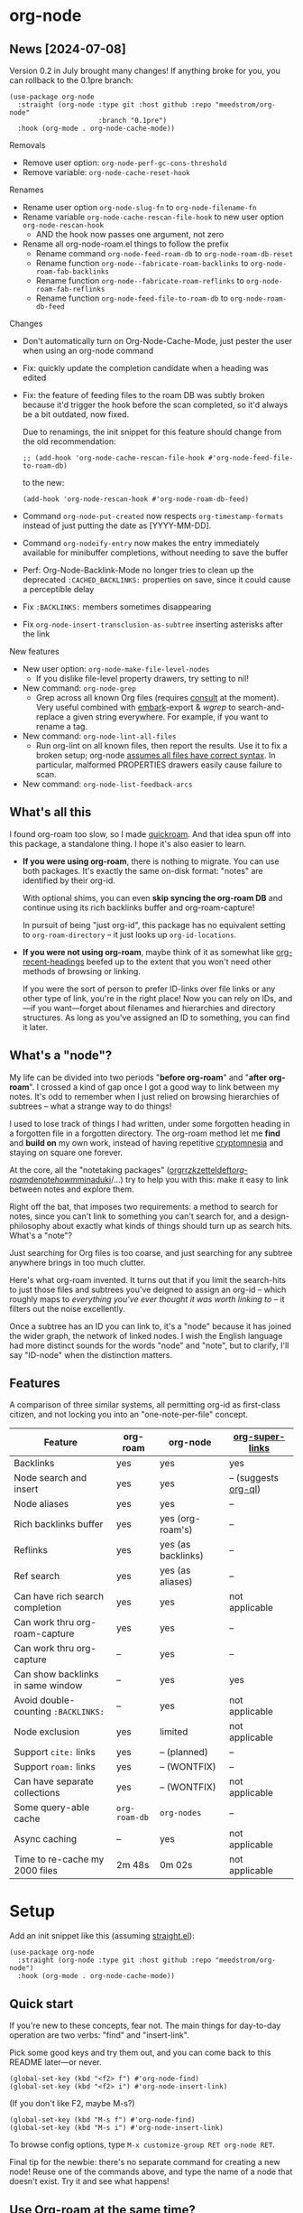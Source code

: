 * org-node
** News [2024-07-08]
Version 0.2 in July brought many changes!  If anything broke for you, you can rollback to the 0.1pre branch:

#+begin_src elisp
(use-package org-node
  :straight (org-node :type git :host github :repo "meedstrom/org-node"
                      :branch "0.1pre")
  :hook (org-mode . org-node-cache-mode))
#+end_src

Removals
- Remove user option: =org-node-perf-gc-cons-threshold=
- Remove variable: =org-node-cache-reset-hook=

Renames
- Rename user option =org-node-slug-fn= to =org-node-filename-fn=
- Rename variable =org-node-cache-rescan-file-hook= to new user option =org-node-rescan-hook=
  - AND the hook now passes one argument, not zero
- Rename all org-node-roam.el things to follow the prefix
  - Rename command =org-node-feed-roam-db= to =org-node-roam-db-reset=
  - Rename function =org-node--fabricate-roam-backlinks= to =org-node-roam-fab-backlinks=
  - Rename function =org-node--fabricate-roam-reflinks= to =org-node-roam-fab-reflinks=
  - Rename function =org-node-feed-file-to-roam-db= to =org-node-roam-db-feed=

Changes
- Don't automatically turn on Org-Node-Cache-Mode, just pester the user when using an org-node command
- Fix: quickly update the completion candidate when a heading was edited
- Fix: the feature of feeding files to the roam DB was subtly broken because it'd trigger the hook before the scan completed, so it'd always be a bit outdated, now fixed.

  Due to renamings, the init snippet for this feature should change from the old recommendation:

  : ;; (add-hook 'org-node-cache-rescan-file-hook #'org-node-feed-file-to-roam-db)

  to the new:

  : (add-hook 'org-node-rescan-hook #'org-node-roam-db-feed)
- Command =org-node-put-created= now respects =org-timestamp-formats= instead of just putting the date as [YYYY-MM-DD].
- Command =org-nodeify-entry= now makes the entry immediately available for minibuffer completions, without needing to save the buffer
- Perf: Org-Node-Backlink-Mode no longer tries to clean up the deprecated =:CACHED_BACKLINKS:= properties on save, since it could cause a perceptible delay
- Fix =:BACKLINKS:= members sometimes disappearing
- Fix =org-node-insert-transclusion-as-subtree= inserting asterisks after the link

New features
- New user option: =org-node-make-file-level-nodes=
  - If you dislike file-level property drawers, try setting to nil!
- New command: =org-node-grep=
  - Grep across all known Org files (requires [[https://github.com/minad/consult][consult]] at the moment).  Very useful combined with [[https://github.com/oantolin/embark][embark]]-export & [[wgrep][wgrep]] to search-and-replace a given string everywhere.  For example, if you want to rename a tag.
- New command: =org-node-lint-all-files=
  - Run org-lint on all known files, then report the results.  Use it to fix a broken setup; org-node [[https://github.com/meedstrom/org-node/issues/8#issuecomment-2101316447][assumes all files have correct syntax]].  In particular, malformed PROPERTIES drawers easily cause failure to scan.
- New command: =org-node-list-feedback-arcs=

** What's all this

I found org-roam too slow, so I made [[https://github.com/meedstrom/quickroam][quickroam]].  And that idea spun off into this package, a standalone thing.  I hope it's also easier to learn.

- *If you were using org-roam*, there is nothing to migrate.  You can use both packages.  It's exactly the same on-disk format: "notes" are identified by their org-id.

  With optional shims, you can even *skip syncing the org-roam DB* and continue using its rich backlinks buffer and org-roam-capture!

  In pursuit of being "just org-id", this package has no equivalent setting to =org-roam-directory= -- it just looks up =org-id-locations=.

- *If you were not using org-roam*, maybe think of it as somewhat like [[https://github.com/alphapapa/org-recent-headings][org-recent-headings]] beefed up to the extent that you won't need other methods of browsing or linking.

  If you were the sort of person to prefer ID-links over file links or any other type of link, you're in the right place!  Now you can rely on IDs, and---if you want---forget about filenames and hierarchies and directory structures.  As long as you've assigned an ID to something, you can find it later.

** What's a "node"?

My life can be divided into two periods "*before org-roam*" and "*after org-roam*".  I crossed a kind of gap once I got a good way to link between my notes.  It's odd to remember when I just relied on browsing hierarchies of subtrees -- what a strange way to do things!

I used to lose track of things I had written, under some forgotten heading in a forgotten file in a forgotten directory.  The org-roam method let me *find* and *build on* my own work, instead of having repetitive [[https://en.wikipedia.org/wiki/Cryptomnesia][cryptomnesia]] and staying on square one forever.

At the core, all the "notetaking packages" ([[https://github.com/rtrppl/orgrr][orgrr]]/[[https://github.com/localauthor/zk][zk]]/[[https://github.com/EFLS/zetteldeft][zetteldeft]]/[[https://github.com/org-roam/org-roam][org-roam]]/[[https://github.com/protesilaos/denote][denote]]/[[https://github.com/kaorahi/howm][howm]]/[[https://github.com/kisaragi-hiu/minaduki][minaduki]]/...) try to help you with this: make it easy to link between notes and explore them.

Right off the bat, that imposes two requirements: a method to search for notes, since you can't link to something you can't search for, and a design-philosophy about exactly what kinds of things should turn up as search hits.  What's a "note"?

Just searching for Org files is too coarse, and just searching for any subtree anywhere brings in too much clutter.

Here's what org-roam invented.  It turns out that if you limit the search-hits to just those files and subtrees you've deigned to assign an org-id -- which roughly maps to /everything you've ever thought it was worth linking to/ -- it filters out the noise excellently.

Once a subtree has an ID you can link to, it's a "node" because it has joined the wider graph, the network of linked nodes.  I wish the English language had more distinct sounds for the words "node" and "note", but to clarify, I'll say "ID-node" when the distinction matters.

** Features

A comparison of three similar systems, all permitting org-id as first-class citizen, and not locking you into an "one-note-per-file" concept.

| Feature                           | org-roam    | org-node           | [[https://github.com/toshism/org-super-links][org-super-links]]      |
|-----------------------------------+-------------+--------------------+----------------------|
| Backlinks                         | yes         | yes                | yes                  |
| Node search and insert            | yes         | yes                | -- (suggests [[https://github.com/alphapapa/org-ql][org-ql]]) |
| Node aliases                      | yes         | yes                | --                   |
| Rich backlinks buffer             | yes         | yes (org-roam's)   | --                   |
| Reflinks                          | yes         | yes (as backlinks) | --                   |
| Ref search                        | yes         | yes (as aliases)   | --                   |
| Can have rich search completion   | yes         | yes                | not applicable       |
| Can work thru org-roam-capture    | yes         | yes                | --                   |
| Can work thru org-capture         | --          | yes                | --                   |
| Can show backlinks in same window | --          | yes                | yes                  |
| Avoid double-counting =:BACKLINKS:= | --          | yes                | not applicable       |
| Node exclusion                    | yes         | limited            | not applicable       |
| Support =cite:= links               | yes         | -- (planned)       | --                   |
| Support =roam:= links               | yes         | -- (WONTFIX)       | --                   |
| Can have separate collections     | yes         | -- (WONTFIX)       | not applicable       |
|-----------------------------------+-------------+--------------------+----------------------|
| Some query-able cache             | =org-roam-db= | =org-nodes=          | --                   |
| Async caching                     | --          | yes                | not applicable       |
| Time to re-cache my 2000 files    | 2m 48s      | 0m 02s             | not applicable       |

* Setup

Add an init snippet like this (assuming [[https://github.com/radian-software/straight.el][straight.el]]):

#+begin_src elisp
(use-package org-node
  :straight (org-node :type git :host github :repo "meedstrom/org-node")
  :hook (org-mode . org-node-cache-mode))
#+end_src

** Quick start

If you're new to these concepts, fear not.  The main things for day-to-day operation are two verbs: "find" and "insert-link".

Pick some good keys and try them out, and you can come back to this README later---or never.

#+begin_src elisp
(global-set-key (kbd "<f2> f") #'org-node-find)
(global-set-key (kbd "<f2> i") #'org-node-insert-link)
#+end_src

(If you don't like F2, maybe M-s?)

#+begin_src elisp
(global-set-key (kbd "M-s f") #'org-node-find)
(global-set-key (kbd "M-s i") #'org-node-insert-link)
#+end_src

To browse config options, type =M-x customize-group RET org-node RET=.

Final tip for the newbie: there's no separate command for creating a new node!  Reuse one of the commands above, and type the name of a node that doesn't exist.  Try it and see what happens!

** Use Org-roam at the same time?

These settings help you feel at home using both packages side-by-side:

#+begin_src elisp
(setq org-node-creation-fn #'org-node-new-by-roam-capture)
(setq org-node-filename-fn #'org-node-slugify-like-roam)
#+end_src

If you've been struggling with slow saving of big files in the past, consider these org-roam settings:

#+begin_src elisp
(setq org-roam-db-update-on-save nil) ;; don't update DB on save, not needed
(setq org-roam-link-auto-replace nil) ;; don't look for "roam:" links on save
#+end_src

Finally, make sure org-id knows all the files org-roam knows about (you'd think it would, but that isn't a given!).  Either run =M-x org-roam-update-org-id-locations=, or edit the following setting so it includes your =org-roam-directory=.  If your =org-roam-directory= is "~/org/":

#+begin_src elisp
(setq org-node-extra-id-dirs '("~/org/"))
#+end_src

With that done, try out the commands we went over in [[https://github.com/meedstrom/org-node?tab=readme-ov-file#quick-start][Quick start]].  There's more under [[https://github.com/meedstrom/org-node?tab=readme-ov-file#toolbox][Toolbox]].  Enjoy!

If you want to see the org-roam-buffer, see the next section.

** Backlink solution 1: borrow org-roam's backlink buffer

Want to keep using =M-x org-roam-buffer-toggle=?

**** *Option 1A.*  Keep letting org-roam update its own DB

If you didn't have laggy saves, this is fine.  In other words, keep =org-roam-db-update-on-save= at t.


**** *Option 1B*.  Tell org-node to write to the org-roam DB

The following hook should keep the database synced.

#+begin_src elisp
(add-hook 'org-node-rescan-hook #'org-node-roam-db-feed)
#+end_src

For a full reset equivalent to =C-u M-x org-roam-db-sync=, you can try the command =M-x org-node-roam-db-reset=, although if you're not in a time pinch you may as well run org-roam's original command and go brew some tea.  The results aren't yet 100% identical.

**** *Option 1C*.  Cut out the DB altogether

Yes, it's possible!  No SQLite needed!

#+begin_src elisp
(advice-add 'org-roam-backlinks-get :override #'org-node-roam-fake-backlinks)
(advice-add 'org-roam-reflinks-get :override #'org-node-roam-fake-reflinks)
#+end_src

** Backlink solution 2: print inside the file
I like these solutions because I rarely have the screen space to display a backlink window.

**** *Option 2A*.  Let org-node add a =:BACKLINKS:= property to all nodes

For a first-time run, type =M-x org-node-backlink-fix-all=.  (Don't worry, if you change your mind, you can undo with =M-x org-node-backlink-regret=.)

Then start using the minor mode =org-node-backlink-mode=, which keeps these properties updated.  Init snippet:

#+begin_src elisp
(add-hook 'org-mode-hook #'org-node-backlink-mode)
#+end_src

#+begin_quote
[!NOTE] Beware if you have giant files with thousands of subtree nodes.  A file with so many backlinks can weigh down Emacs' font-locking engine.

You can make it fast again by adding these file-local variables atop the file, but that has its own (visual) consequences.

: # -*- jit-lock-contextually: nil;  jit-lock-defer-time: 0; -*-
#+end_quote

**** *Option 2B.*  Let [[https://github.com/toshism/org-super-links][org-super-links]] manage a =:BACKLINKS:...:END:= drawer in all nodes

I /think/ the following should work. Totally untested, let me know!

#+begin_src elisp
(add-hook 'org-node-insert-link-hook #'org-node-convert-link-to-super)
#+end_src

Alas, this is currently directed towards people who used org-super-links from the beginning, or people who are just now starting to assign IDs, as there is not yet a command to add new BACKLINKS drawers in bulk to preexisting nodes. ([[https://github.com/toshism/org-super-links/issues/93][Issue 93]])

** Misc
*** Org-capture

You may have heard that org-roam has its own set of capture templates: the =org-roam-capture-templates=.

It can make sense, for people who fully understand the magic of capture templates.  I didn't, so I was not confident using a second-order abstraction over an already leaky abstraction.

So can we reproduce the functionality on top of vanilla org-capture?  That'd be less scary.  The answer is yes!

Here are some example capture templates. The secret sauce is =(function org-node-capture-target)=.

#+begin_src elisp
(setq org-capture-templates
      '(("n" "ID node")
        ("nc" "Capture into ID node (maybe creating it)"
         plain (function org-node-capture-target) nil
         :empty-lines-after 1)

        ("nv" "Visit ID node (maybe creating it)"
         plain (function org-node-capture-target) nil
         :jump-to-captured t
         :immediate-finish t)

        ;; Sometimes useful with `org-node-insert-link' to make a stub you'll
        ;; fill in later
        ("ni" "Instantly create stub ID node without visiting"
         plain (function org-node-capture-target) nil
         :immediate-finish t)))
#+end_src

And if you want the commands =org-node-find= & =org-node-insert-link= to likewise outsource to org-capture when creating new nodes:

#+begin_src elisp
(setq org-node-creation-fn #'org-capture)
#+end_src

*** Managing org-id-locations

I find unsatisfactory the config options in org-id (Why? See [[http://edstrom.dev/wjwrl/taking-ownership-of-org-id][Taking ownership of org-id]]), so org-node gives you an additional way to feed data to org-id, making sure we won't run into "ID not found" situations.

Example setting:

#+begin_src elisp
(setq org-node-extra-id-dirs
      '("/home/kept/notes/"
        "/home/kept/project1/"
        "/home/kept/project2/")
#+end_src

(The problem with the upstream org-id options is that they all let you specify /files/ but not /directories/ meaning there's no way to detect /new files/.

Even =org-agenda-files= won't help here -- it seems to let you specify directories, but actually replaces each directory with the files found within them at some point in time, and then does not notice new files.)

*** Rich completions

How to see the headings' full outline paths while you search for nodes:

#+begin_src elisp
(setq org-node-format-candidate-fn
      (lambda (node title)
        (if-let ((olp (org-node-get-olp node)))
            (concat (string-join olp " > ") " > " title)
          title)))
#+end_src

(When tinkering with this expression, test the result by evalling the form and doing a =M-x org-node-reset=.)

A variant I like, that greys out the ancestor headings and includes the file title:

#+begin_src elisp
(setq org-node-format-candidate-fn
      (lambda (node title)
        (if (org-node-get-is-subtree node)
            (let ((ancestors (cons (org-node-get-file-title-or-basename node)
                                   (org-node-get-olp node)))
                  (result nil))
              (dolist (anc ancestors)
                (push (propertize anc 'face 'shadow) result)
                (push " > " result))
              (push title result)
              (string-join (nreverse result)))
          title)))
#+end_src


*** Limitation: excluding notes
The option =org-node-filter-fn= works well for excluding TODO items that happen to have an ID, and excluding org-drill items and that sort of thing, but beyond that, it has limited utility because unlike org-roam, *child ID nodes of an excluded node are not excluded!*

So let's say you have a big archive file, fulla IDs, and you want to exclude all of them from appearing as search hits.  Putting a =:ROAM_EXCLUDE: t= at the top won't do it.  As it stands, what I'd suggest is unfortunately, look at the file name.

While the point of IDs is to avoid depending on exact filenames, it's often pragmatic to let up on purism just a bit :-) It works well for me to filter out any file or directory that happens to contain "archive" in the name, via the last line here:

#+begin_src elisp
(setq org-node-filter-fn
      (lambda (node)
        (not (or (org-node-get-todo node) ;; Ignore headings with todo state
                 (member "drill" (org-node-get-tags node)) ;; Ignore :drill:
                 (assoc "ROAM_EXCLUDE" (org-node-get-properties node))
                 (string-search "archive" (org-node-get-file-path node))))))
#+end_src

*** Toolbox

Basic commands:

- =org-node-find=
- =org-node-insert-link=
- =org-node-insert-transclusion=
- =org-node-insert-transclusion-as-subtree=
- =org-node-visit-random=
- =org-node-rename-file-by-title=
  - Auto-rename the file based on the current =#+title=
- =org-node-extract-subtree=
  - A bizarro counterpart to =org-roam-extract-subtree=.  Export a subtree at point into a file-level node, leave a link where it was, and show the new file as the current buffer.
- =org-node-nodeify-entry=
  - (Trivial) Give an ID to the subtree at point (and run org-node-creation-hook)
- =org-node-insert-heading=
  - (Trivial) Like =org-insert-heading= + =org-node-nodeify-entry=

Rarer commands:

- =org-node-rewrite-links-ask=
  - Look for link descriptions that got out of sync with the current node title, then prompt at each link to update it
- =org-node-rename-asset-and-rewrite-links=
  - Interactively rename an asset such as an image file and try to update all Org links to them.  Requires [[https://github.com/mhayashi1120/Emacs-wgrep][wgrep]].
    - NOTE: For now, it only looks for links inside the root directory that it prompts you for, and sub and sub-subdirectories and so on -- but won't find a link in a completely different place.  Like if you have Org files under /media linking to assets in /home, those links won't be updated.
- =org-node-lint-all-files=
  - An utility to help fix a broken setup: it runs org-lint on all known files and generates a report of syntax problems.  Org-node [[https://github.com/meedstrom/org-node/issues/8#issuecomment-2101316447][assumes all files have valid syntax]], in particular around PROPERTIES drawers.
- =org-node-backlink-fix-all=
  - Add =BACKLINKS= property to all nodes everywhere (takes a while)
- =org-node-backlink-regret=
  - In case you regret the =BACKLINKS= properties -- remove them all
- =org-node-grep=
  - (Requires [[https://github.com/minad/consult][consult]]) Grep across all known Org files.  Very useful combined with [[https://github.com/oantolin/embark][embark]]-export & [[wgrep][wgrep]] to search-and-replace a given string everywhere.  For example, if you want to rename a tag everywhere.
- =org-node-list-feedback-arcs=
  - (Requires GNU R---see docstring) Explore [[https://en.wikipedia.org/wiki/Feedback_arc_set][feedback arcs]] among your ID links.  Can be a nice occasional QA routine, like exploring your note pile in org-roam-ui or Delve and realizing there should/shouldn't be connections here and there.

* Appendix
** Appendix I: Rosetta stone

API comparison between org-roam and org-node.

| Action                                  | org-roam                           | org-node                                                                                |
|-----------------------------------------+------------------------------------+-----------------------------------------------------------------------------------------|
| Get ID near point                       | =(org-roam-id-at-point)=             | =(org-entry-get nil "ID" t)=                                                              |
| Get node at point                       | =(org-roam-node-at-point)=           | =(org-node-at-point)=                                                                     |
| Get list of files                       | =(org-roam-list-files)=              | =(org-node-files)=                                                                        |
| Prompt user to pick a node              | =(org-roam-node-read)=               | =(org-node-read)=                                                                         |
| Get backlink objects                    | =(org-roam-backlinks-get NODE)=      | =(gethash (org-node-get-id NODE) org-node--links)=                                  |
| Get reflink objects                     | =(org-roam-reflinks-get NODE)=       | =(gethash (org-node-get-id NODE) org-node--latent-reflinks)=                               |
| Get title                               | =(org-roam-node-title NODE)=         | =(org-node-get-title NODE)=                                                               |
| Get title of file where NODE is         | =(org-roam-node-file-title NODE)=    | =(org-node-get-file-title NODE)=                                                          |
| Get title /or/ name of file where NODE is |                                    | =(org-node-get-file-title-or-basename NODE)=                                              |
| Get ID                                  | =(org-roam-node-id NODE)=            | =(org-node-get-id NODE)=                                                                  |
| Get filename                            | =(org-roam-node-file NODE)=          | =(org-node-get-file-path NODE)=                                                           |
| Get tags                                | =(org-roam-node-tags NODE)=          | =(org-node-get-tags NODE)=, no inherited tags                                             |
| Get outline level                       | =(org-roam-node-level NODE)=         | =(org-node-get-level NODE)=                                                               |
| Get char position                       | =(org-roam-node-point NODE)=         | =(org-node-get-pos NODE)=                                                                 |
| Get properties                          | =(org-roam-node-properties NODE)=    | =(org-node-get-properties NODE)=, no inherited properties                                 |
| Get subtree TODO state                  | =(org-roam-node-todo NODE)=          | =(org-node-get-todo NODE)=, only that match global =org-todo-keywords=                      |
| Get subtree SCHEDULED                   | =(org-roam-node-scheduled NODE)=     | =(org-node-get-scheduled NODE)=                                                           |
| Get subtree DEADLINE                    | =(org-roam-node-deadline NODE)=      | =(org-node-get-deadline NODE)=                                                            |
| Get outline-path                        | =(org-roam-node-olp NODE)=           | =(org-node-get-olp NODE)=                                                                 |
| Get =ROAM_REFS=                           | =(org-roam-node-refs NODE)=          | =(org-node-get-refs NODE)=                                                                |
| Get =ROAM_ALIASES=                        | =(org-roam-node-aliases NODE)=       | =(org-node-get-aliases NODE)=                                                             |
| Get =ROAM_EXCLUDE=                        |                                    | =(assoc "ROAM_EXCLUDE" (org-node-get-properties NODE))=, doesn't inherit parent excludes! |
| Get whether this is a subtree           | =(zerop (org-roam-node-level NODE))= | =(org-node-get-is-subtree NODE)=                                                          |
| Get subtree priority                    | =(org-roam-node-priority NODE)=      |                                                                                         |
| Ensure fresh data                       | =(org-roam-db-sync)=                 | =(org-node-cache-ensure)=                                                                 |

** Appendix II: Deeper differences

I sometimes call org-node a "bizarro org-roam".  Why?

- It treats =ROAM_REFS= like aliases, and it treats the associated concept "reflinks" like backlinks.
  - I suspect it's easier to get started with refs if you don't /call/ them refs.  There must be many people today who remain unsure what a "roam ref" is, because they have a backlog of 500 other Emacs/Org concepts to learn.  And it's not actually a concept that needs a name.

    The distinction between a reflink and a backlink comes from technical implementation, but an user shouldn't have to know about it.

    If I cared not for compatibility, I might have called my version of the =ROAM_REFS= property =EXTRA_IDS=.  I think that says a lot more about how it really works.  When you see someone putting a web URL in an =EXTRA_IDS= property, you can sorta intuit what's going on.

    I even considered merging it with the =ID= property(!), but there is one way in which a =ROAM_REFS= is not equivalent to an =ID=:  sometimes you want to search for refs (org-roam provides the command =org-roam-ref-find=), but you never want to search for IDs, since they're just nonsensical UUIDs usually.

    But, /again/, the user doesn't need two separate commands or mental buckets: =org-node-find= does both, as if the =ROAM_REFS= was really the =ROAM_ALIASES= field.  Though a small detail differs there: the user option =org-node-format-candidate-fn= is not applied, whereas it is applied to real aliases.

- The command =org-node-extract-subtree= places you in the newly created buffer so you can check the result, the opposite of =org-roam-extract-subtree= which actually /buries/ the buffer so it's difficult to check.

- =org-roam-id-at-point=...

- =org-roam-node-display-template=...
